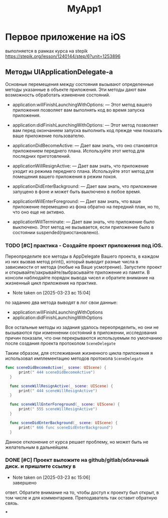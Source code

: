 #+TITLE: MyApp1
* Первое приложение на iOS
выполняется в рамках курса на stepik
https://stepik.org/lesson/1240144/step/6?unit=1253896

** Методы UIApplicationDelegate-а

Основные перемещения между состояния вызывают определенные методы указанные в
объекте приложения. Эти методы дают вам возможность обработать изменение
состояний. 

- application:willFinishLaunchingWithOptions: — Этот метод вашего приложения
  позволяет вам выполнять код во время запуска приложения.

- application:didFinishLaunchingWithOptions: — Этот метод позволяет вам перед
  окончанием запуска выполнить код прежде чем показать ваше приложение пользователю. 

- applicationDidBecomeActive: — Дает вам знать, что оно становятся приложением
  переднего плана. Используйте этот метод для последних приготовлений.  

- applicationWillResignActive: — Дает вам знать, что приложение уходит из
  режима переднего плана. Используйте этот метод для помещения вашего
  приложения в режим покоя. 

- applicationDidEnterBackground: — Дает вам знать, что приложение запущено в
  фоне и может быть выключено в любое время. 

- applicationWillEnterForeground: — Дает вам знать, что ваше приложение
  перемещено из фона обратно на передний план, но то, что оно еще не активно.  

- applicationWillTerminate: — Дает вам знать, что приложение было
  выключено. Этот метод не вызывается, если приложение было в состоянии suspended(приостановлено). 

*** TODO [#C] практика - Создайте проект приложения под iOS.
  Переопределите все методы в AppDelegate Вашего проекта, в каждом из них
  вызвав метод print(), который выводит разные числа в зависимости от метода 
  (любые на Ваше усмотрение). Запустите проект и
  открывайте/закрывайте/выбрасывайте приложение из памяти. В консоли наблюдайте
  порядок вывода чисел и обратите внимание на жизненный цикл приложения на
  практике.
  

  - Note taken on [2025-03-23 вс 15:04] \\
  по заданию два метода выводят в лог свои данные:
  - application:willFinishLaunchingWithOptions
  - application:didFinishLaunchingWithOptions

  Все остальные методы из задания удалось переопределить,
  но они не вызываются при изменнении состояний в приложении,
  исследования причин показали,
  что они перекрываются используемым по умолчанию после
  создания проекта протоколом ~SceneDelegate~

  Таким образом, для отслеживания жизненного цикла приложения я использовал
  имплементацию методов протокола ~SceneDelegate~

  #+begin_src swift
    func sceneDidBecomeActive(_ scene: UIScene) {
          print(" 444 sceneDidBecomeActive")
      }

      func sceneWillResignActive(_ scene: UIScene) {
          print(" 444 sceneWillResignActive")
      }

      func sceneWillEnterForeground(_ scene: UIScene) {
          print(" 555 sceneWillResignActive")
      }

      func sceneDidEnterBackground(_ scene: UIScene) {
          print(" 666 func sceneDidEnterBackground")
      }

  #+end_src

  Данное отклонение от курса решает проблему, но может быть не желательным в
  дальнейшем.
  
*** DONE [#C] Проект выложите на github/gitlab/облачный диск. и пришлите ссылку в
- Note taken on [2025-03-23 вс 15:06] \\
  завершено
ответ. Обратите внимание на то, чтобы доступ к проекту был открыт, в том числе
и для комментариев. Преподаватель так оставит обратную связь.





***
